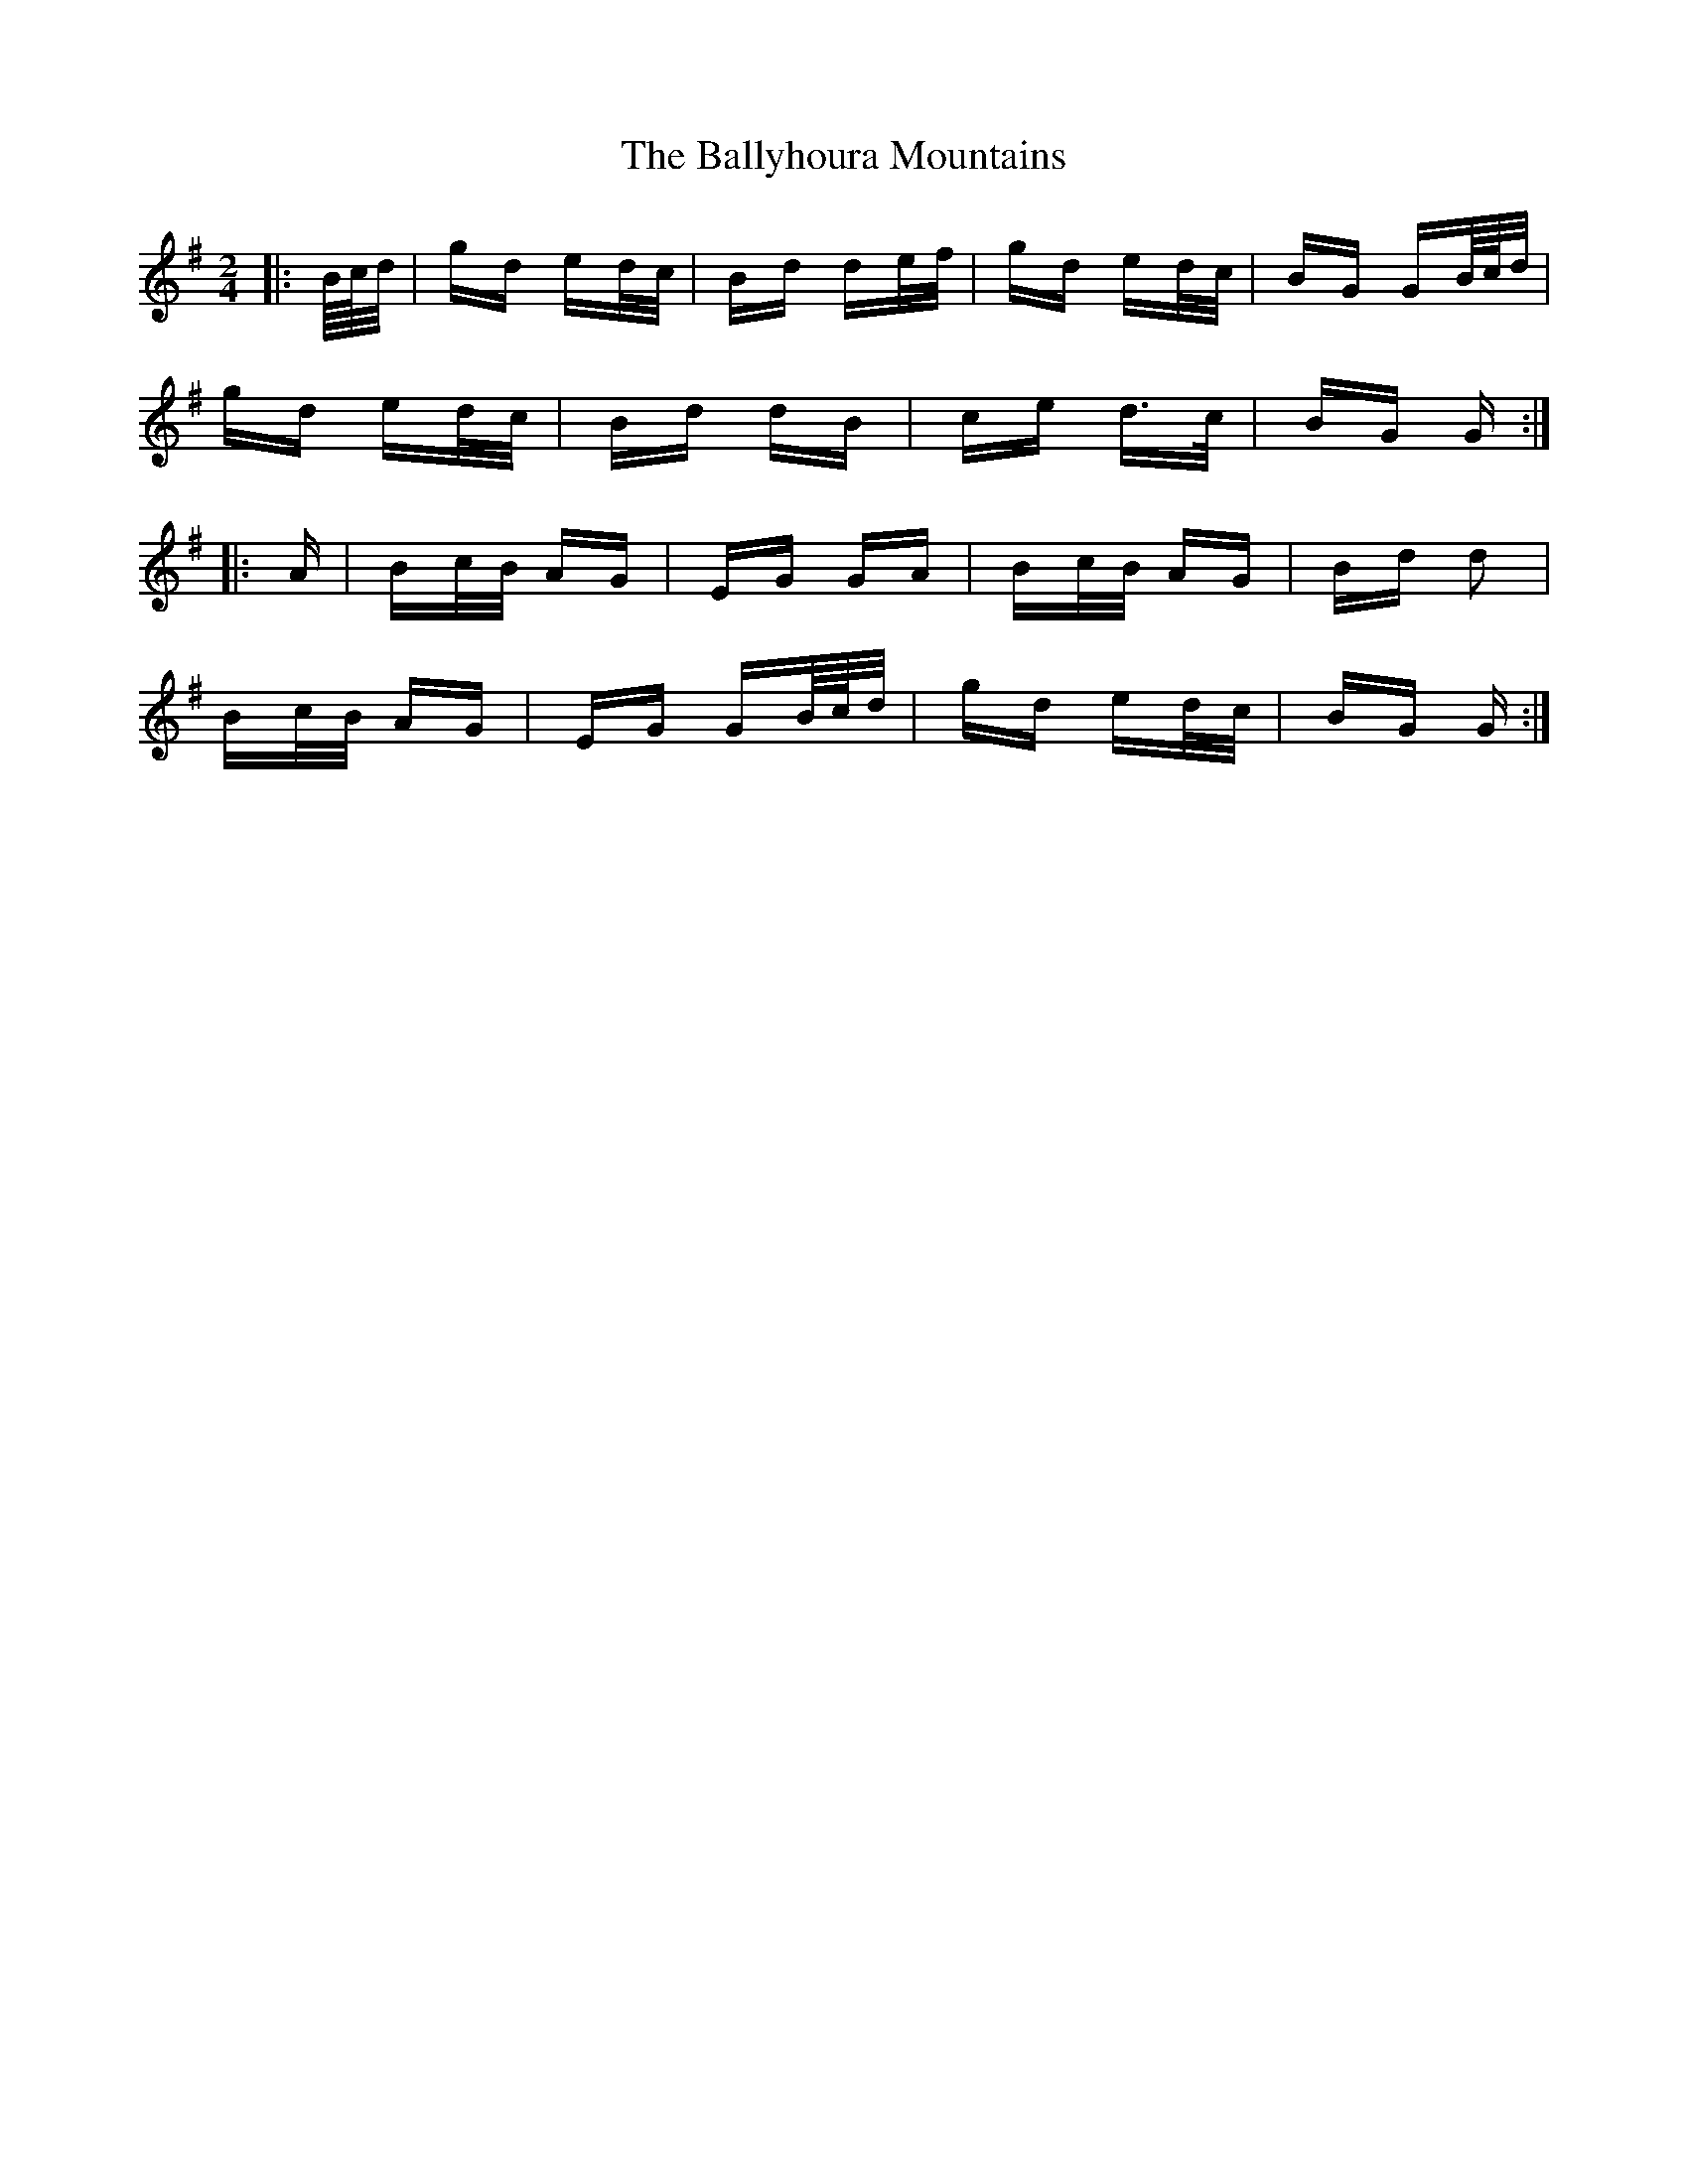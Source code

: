 X: 2552
T: Ballyhoura Mountains, The
R: polka
M: 2/4
K: Gmajor
|:B/4c/4d/|gd ed/c/|Bd de/f/|gd ed/c/|BG GB/4c/4d/|
gd ed/c/|Bd dB|ce d>c|BG G:|
|:A|Bc/B/ AG|EG GA|Bc/B/ AG|Bd d2|
Bc/B/ AG|EG GB/4c/4d/|gd ed/c/|BG G:|

